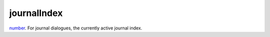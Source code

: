journalIndex
====================================================================================================

`number`_. For journal dialogues, the currently active journal index.

.. _`number`: ../../../lua/type/number.html
